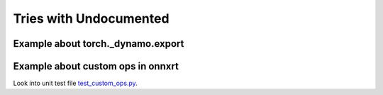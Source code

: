 
=======================
Tries with Undocumented
=======================

Example about torch._dynamo.export
==================================

.. runpython::
    :showcode:
    :process:

    import numpy as np
    from onnx_array_api.plotting.text_plot import onnx_simple_text_plot
    import torch
    from transformers import LlamaConfig
    from transformers.models.llama.modeling_llama import LlamaModel
    from experimental_experiment.torch_interpreter import to_onnx


    def ids_tensor(shape, vocab_size):
        total_dims = 1
        for dim in shape:
            total_dims *= dim

        values = []
        for _ in range(total_dims):
            values.append(np.random.randint(0, vocab_size - 1))

        return torch.tensor(data=values, dtype=torch.long).view(shape).contiguous()


    config = LlamaConfig(
        hidden_size=16,
        num_hidden_layers=1,
        vocab_size=1024,
        intermediate_size=16,
        max_position_embeddings=1024,
        num_attention_heads=2,
    )
    config._attn_implementation = "eager"

    model = LlamaModel(config)

    batch, seq, vocab_size = 2, 1024, 1024

    input_ids = ids_tensor([batch, seq], vocab_size)
    input_mask = torch.tril(torch.ones(batch, seq, dtype=torch.float32))

    model(input_ids, input_mask)

    from torch.export.dynamic_shapes import (
        _process_constraints,
        _process_dynamic_shapes,
        Constraint,
        dims,
        dynamic_dim,
    )

    args = input_ids, input_mask

    constraints = _process_dynamic_shapes(model, args, {}, None)
    print(constraints)

    gm, _ = torch._dynamo.export(
        model,
        aten_graph=True,
        tracing_mode="symbolic",
        decomposition_table={},
        constraints=constraints,
    )(*args)

    print(gm.graph)

Example about custom ops in onnxrt
==================================

Look into unit test file
`test_custom_ops.py
<https://github.com/sdpython/experimental-experiment/blob/main/_unittests/ut_xrun_custom_ops/test_custom_ops_dispatch.py>`_.
